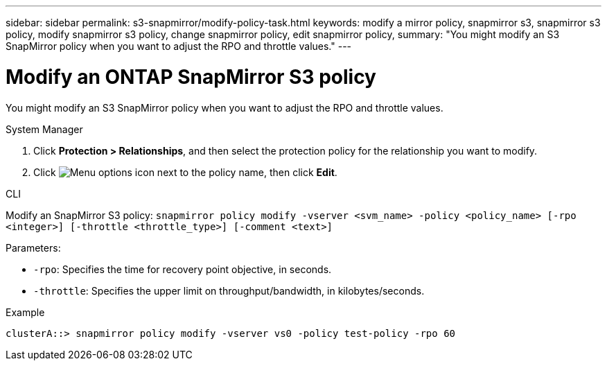 ---
sidebar: sidebar
permalink: s3-snapmirror/modify-policy-task.html
keywords: modify a mirror policy, snapmirror s3, snapmirror s3 policy, modify snapmirror s3 policy, change snapmirror policy, edit snapmirror policy,
summary: "You might modify an S3 SnapMirror policy when you want to adjust the RPO and throttle values."
---

= Modify an ONTAP SnapMirror S3 policy
:icons: font
:imagesdir: ../media/

[.lead]
You might modify an S3 SnapMirror policy when you want to adjust the RPO and throttle values.

[role="tabbed-block"]
====
.System Manager
--

. Click *Protection > Relationships*, and then select the protection policy for the relationship you want to modify.
. Click image:icon_kabob.gif[Menu options icon] next to the policy name, then click *Edit*.
--

.CLI
--

Modify an SnapMirror S3 policy:
`snapmirror policy modify -vserver <svm_name> -policy <policy_name> [-rpo <integer>] [-throttle <throttle_type>] [-comment <text>]`

Parameters:

* `-rpo`: Specifies the time for recovery point objective, in seconds.
* `-throttle`: Specifies the upper limit on throughput/bandwidth, in kilobytes/seconds.

.Example

....
clusterA::> snapmirror policy modify -vserver vs0 -policy test-policy -rpo 60
....
--
====

// 2025-Mar-28, ONTAPDOC-2911
// 2024-Aug-30, ONTAPDOC-2346
// 2023 Oct 31, Jira 1178
// 2021-11-02, Jira IE-412
